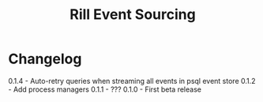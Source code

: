 #+TITLE: Rill Event Sourcing

* Changelog

  0.1.4 - Auto-retry queries when streaming all events in psql event store
  0.1.2 - Add process managers
  0.1.1 - ???
  0.1.0 - First beta release
